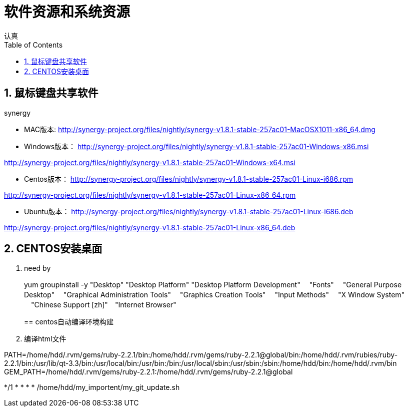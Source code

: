 = 软件资源和系统资源
认真
:toc:
:toclevels: 4
:toc-position: left
:source-highlighter: pygments
:icons: font
:sectnums:

== 鼠标键盘共享软件

.synergy
****
* MAC版本:
http://synergy-project.org/files/nightly/synergy-v1.8.1-stable-257ac01-MacOSX1011-x86_64.dmg

* Windows版本：
http://synergy-project.org/files/nightly/synergy-v1.8.1-stable-257ac01-Windows-x86.msi

http://synergy-project.org/files/nightly/synergy-v1.8.1-stable-257ac01-Windows-x64.msi

* Centos版本：
http://synergy-project.org/files/nightly/synergy-v1.8.1-stable-257ac01-Linux-i686.rpm

http://synergy-project.org/files/nightly/synergy-v1.8.1-stable-257ac01-Linux-x86_64.rpm

* Ubuntu版本：
http://synergy-project.org/files/nightly/synergy-v1.8.1-stable-257ac01-Linux-i686.deb

http://synergy-project.org/files/nightly/synergy-v1.8.1-stable-257ac01-Linux-x86_64.deb

****
== CENTOS安装桌面

. need by
+
****
yum groupinstall -y "Desktop" "Desktop Platform" "Desktop Platform Development"　 "Fonts" 　"General Purpose Desktop"　 "Graphical Administration Tools"　 "Graphics Creation Tools" 　"Input Methods" 　"X Window System" 　"Chinese Support [zh]"　"Internet Browser"
****
== centos自动编译环境构建

. 编译html文件
****
PATH=/home/hdd/.rvm/gems/ruby-2.2.1/bin:/home/hdd/.rvm/gems/ruby-2.2.1@global/bin:/home/hdd/.rvm/rubies/ruby-2.2.1/bin:/usr/lib/qt-3.3/bin:/usr/local/bin:/usr/bin:/bin:/usr/local/sbin:/usr/sbin:/sbin:/home/hdd/bin:/home/hdd/.rvm/bin
GEM_PATH=/home/hdd/.rvm/gems/ruby-2.2.1:/home/hdd/.rvm/gems/ruby-2.2.1@global

*/1 * * * * /home/hdd/my_importent/my_git_update.sh

****
